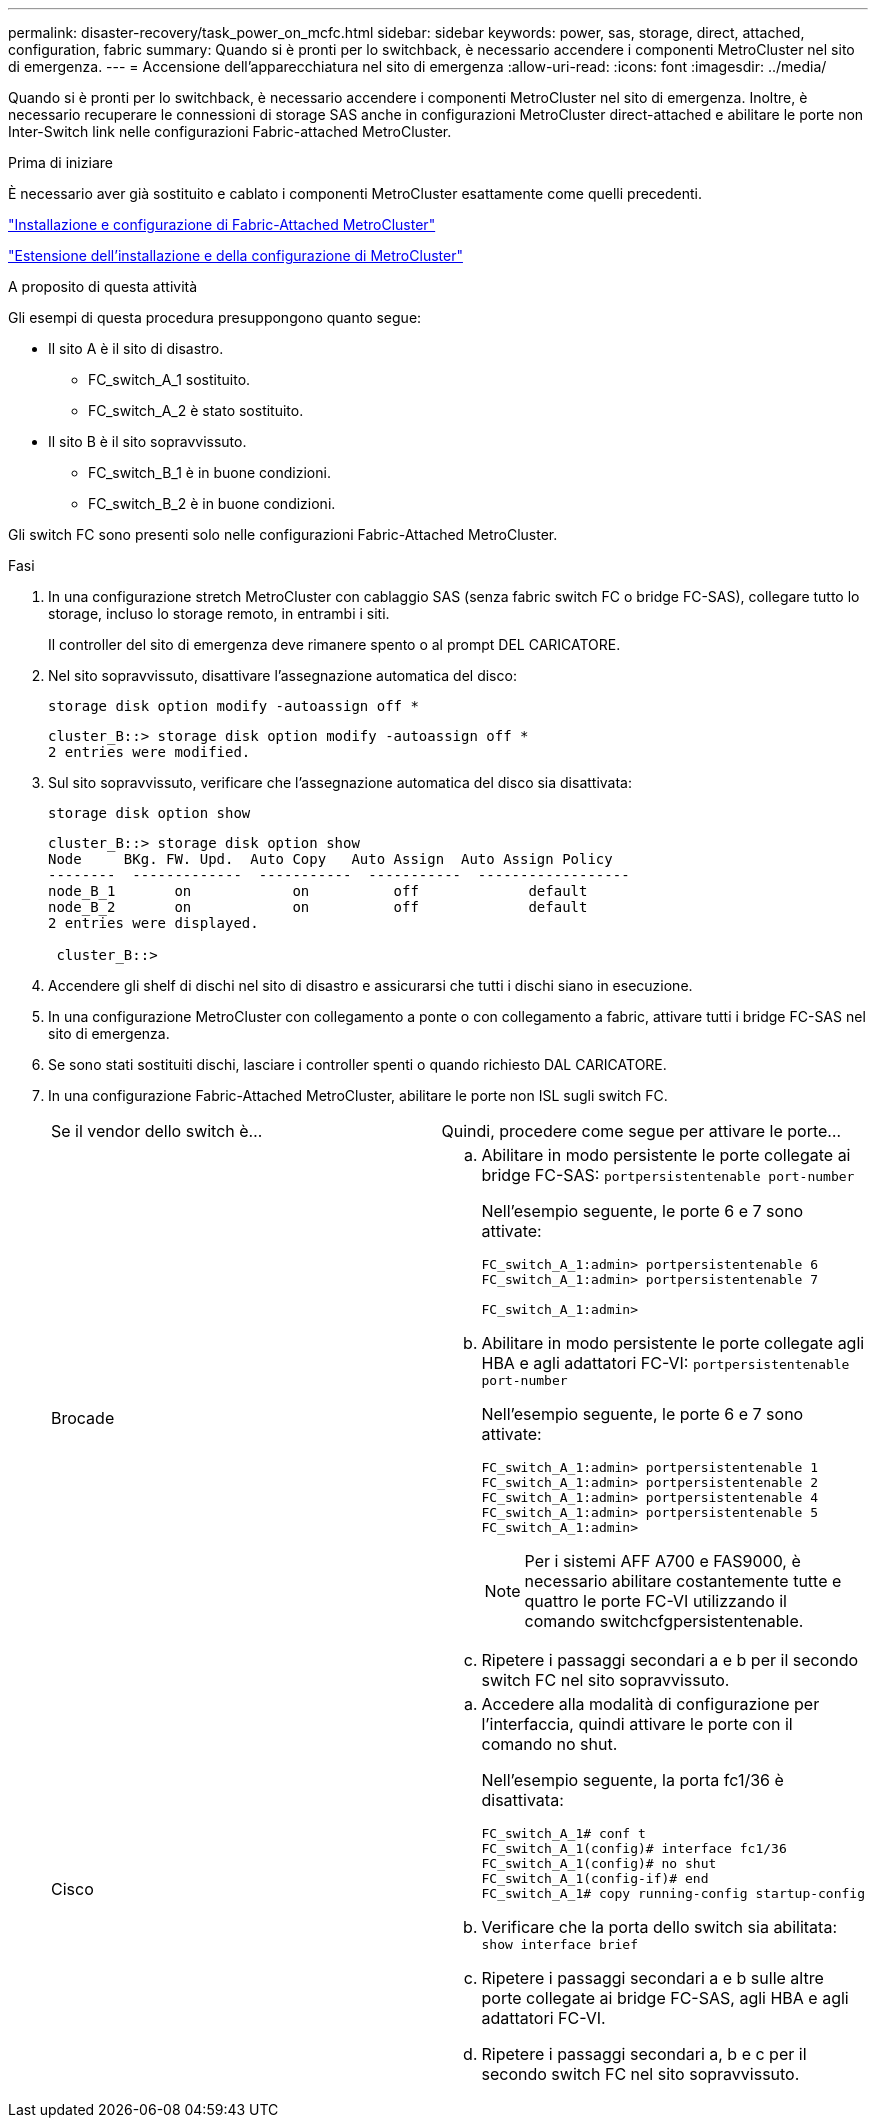---
permalink: disaster-recovery/task_power_on_mcfc.html 
sidebar: sidebar 
keywords: power, sas, storage, direct, attached, configuration, fabric 
summary: Quando si è pronti per lo switchback, è necessario accendere i componenti MetroCluster nel sito di emergenza. 
---
= Accensione dell'apparecchiatura nel sito di emergenza
:allow-uri-read: 
:icons: font
:imagesdir: ../media/


[role="lead"]
Quando si è pronti per lo switchback, è necessario accendere i componenti MetroCluster nel sito di emergenza. Inoltre, è necessario recuperare le connessioni di storage SAS anche in configurazioni MetroCluster direct-attached e abilitare le porte non Inter-Switch link nelle configurazioni Fabric-attached MetroCluster.

.Prima di iniziare
È necessario aver già sostituito e cablato i componenti MetroCluster esattamente come quelli precedenti.

link:../install-fc/index.html["Installazione e configurazione di Fabric-Attached MetroCluster"]

link:../install-stretch/concept_considerations_differences.html["Estensione dell'installazione e della configurazione di MetroCluster"]

.A proposito di questa attività
Gli esempi di questa procedura presuppongono quanto segue:

* Il sito A è il sito di disastro.
+
** FC_switch_A_1 sostituito.
** FC_switch_A_2 è stato sostituito.


* Il sito B è il sito sopravvissuto.
+
** FC_switch_B_1 è in buone condizioni.
** FC_switch_B_2 è in buone condizioni.




Gli switch FC sono presenti solo nelle configurazioni Fabric-Attached MetroCluster.

.Fasi
. In una configurazione stretch MetroCluster con cablaggio SAS (senza fabric switch FC o bridge FC-SAS), collegare tutto lo storage, incluso lo storage remoto, in entrambi i siti.
+
Il controller del sito di emergenza deve rimanere spento o al prompt DEL CARICATORE.

. Nel sito sopravvissuto, disattivare l'assegnazione automatica del disco:
+
`storage disk option modify -autoassign off *`

+
[listing]
----
cluster_B::> storage disk option modify -autoassign off *
2 entries were modified.
----
. Sul sito sopravvissuto, verificare che l'assegnazione automatica del disco sia disattivata:
+
`storage disk option show`

+
[listing]
----
cluster_B::> storage disk option show
Node     BKg. FW. Upd.  Auto Copy   Auto Assign  Auto Assign Policy
--------  -------------  -----------  -----------  ------------------
node_B_1       on            on          off             default
node_B_2       on            on          off             default
2 entries were displayed.

 cluster_B::>
----
. Accendere gli shelf di dischi nel sito di disastro e assicurarsi che tutti i dischi siano in esecuzione.
. In una configurazione MetroCluster con collegamento a ponte o con collegamento a fabric, attivare tutti i bridge FC-SAS nel sito di emergenza.
. Se sono stati sostituiti dischi, lasciare i controller spenti o quando richiesto DAL CARICATORE.
. In una configurazione Fabric-Attached MetroCluster, abilitare le porte non ISL sugli switch FC.
+
|===


| Se il vendor dello switch è... | Quindi, procedere come segue per attivare le porte... 


 a| 
Brocade
 a| 
.. Abilitare in modo persistente le porte collegate ai bridge FC-SAS: `portpersistentenable port-number`
+
Nell'esempio seguente, le porte 6 e 7 sono attivate:

+
[listing]
----
FC_switch_A_1:admin> portpersistentenable 6
FC_switch_A_1:admin> portpersistentenable 7

FC_switch_A_1:admin>
----
.. Abilitare in modo persistente le porte collegate agli HBA e agli adattatori FC-VI: `portpersistentenable port-number`
+
Nell'esempio seguente, le porte 6 e 7 sono attivate:

+
[listing]
----
FC_switch_A_1:admin> portpersistentenable 1
FC_switch_A_1:admin> portpersistentenable 2
FC_switch_A_1:admin> portpersistentenable 4
FC_switch_A_1:admin> portpersistentenable 5
FC_switch_A_1:admin>
----
+

NOTE: Per i sistemi AFF A700 e FAS9000, è necessario abilitare costantemente tutte e quattro le porte FC-VI utilizzando il comando switchcfgpersistentenable.

.. Ripetere i passaggi secondari a e b per il secondo switch FC nel sito sopravvissuto.




 a| 
Cisco
 a| 
.. Accedere alla modalità di configurazione per l'interfaccia, quindi attivare le porte con il comando no shut.
+
Nell'esempio seguente, la porta fc1/36 è disattivata:

+
[listing]
----
FC_switch_A_1# conf t
FC_switch_A_1(config)# interface fc1/36
FC_switch_A_1(config)# no shut
FC_switch_A_1(config-if)# end
FC_switch_A_1# copy running-config startup-config
----
.. Verificare che la porta dello switch sia abilitata: `show interface brief`
.. Ripetere i passaggi secondari a e b sulle altre porte collegate ai bridge FC-SAS, agli HBA e agli adattatori FC-VI.
.. Ripetere i passaggi secondari a, b e c per il secondo switch FC nel sito sopravvissuto.


|===

